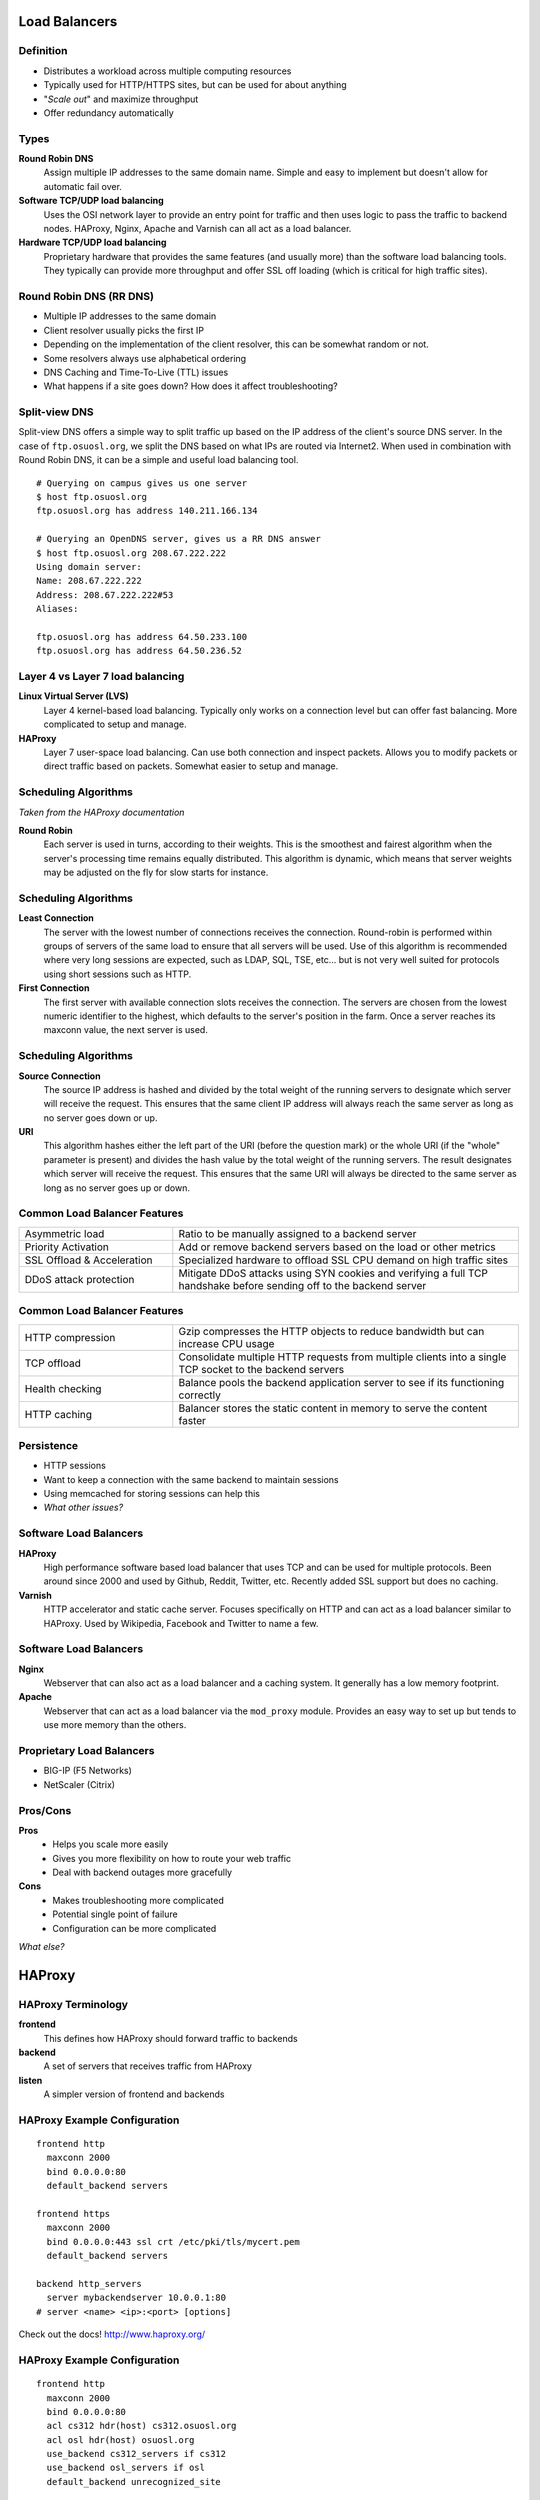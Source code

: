 .. _21_loadbalancer:

Load Balancers
==============

Definition
----------

* Distributes a workload across multiple computing resources
* Typically used for HTTP/HTTPS sites, but can be used for about anything
* "*Scale out*" and maximize throughput
* Offer redundancy automatically

Types
-----

**Round Robin DNS**
  Assign multiple IP addresses to the same domain name. Simple and easy to
  implement but doesn't allow for automatic fail over.

**Software TCP/UDP load balancing**
  Uses the OSI network layer to provide an entry point for traffic and then uses
  logic to pass the traffic to backend nodes. HAProxy, Nginx, Apache and Varnish
  can all act as a load balancer.

**Hardware TCP/UDP load balancing**
  Proprietary hardware that provides the same features (and usually more) than
  the software load balancing tools. They typically can provide more throughput
  and offer SSL off loading (which is critical for high traffic sites).

Round Robin DNS (RR DNS)
------------------------

* Multiple IP addresses to the same domain
* Client resolver usually picks the first IP
* Depending on the implementation of the client resolver, this can be somewhat
  random or not.
* Some resolvers always use alphabetical ordering
* DNS Caching and Time-To-Live (TTL) issues
* What happens if a site goes down? How does it affect troubleshooting?

Split-view DNS
--------------

Split-view DNS offers a simple way to split traffic up based on the IP address
of the client's source DNS server. In the case of ``ftp.osuosl.org``, we split
the DNS based on what IPs are routed via Internet2. When used in combination
with Round Robin DNS, it can be a simple and useful load balancing tool.

.. rst-class:: codeblock-sm

::

  # Querying on campus gives us one server
  $ host ftp.osuosl.org
  ftp.osuosl.org has address 140.211.166.134

  # Querying an OpenDNS server, gives us a RR DNS answer
  $ host ftp.osuosl.org 208.67.222.222
  Using domain server:
  Name: 208.67.222.222
  Address: 208.67.222.222#53
  Aliases:

  ftp.osuosl.org has address 64.50.233.100
  ftp.osuosl.org has address 64.50.236.52

Layer 4 vs Layer 7 load balancing
---------------------------------

**Linux Virtual Server (LVS)**
  Layer 4 kernel-based load balancing. Typically only works on a connection
  level but can offer fast balancing. More complicated to setup and manage.

**HAProxy**
  Layer 7 user-space load balancing. Can use both connection and inspect
  packets. Allows you to modify packets or direct traffic based on packets.
  Somewhat easier to setup and manage.

Scheduling Algorithms
---------------------

*Taken from the HAProxy documentation*

**Round Robin**
  Each server is used in turns, according to their weights.  This is the
  smoothest and fairest algorithm when the server's processing time remains
  equally distributed. This algorithm is dynamic, which means that server
  weights may be adjusted on the fly for slow starts for instance.

Scheduling Algorithms
---------------------

**Least Connection**
  The server with the lowest number of connections receives the connection.
  Round-robin is performed within groups of servers of the same load to ensure
  that all servers will be used. Use of this algorithm is recommended where very
  long sessions are expected, such as LDAP, SQL, TSE, etc... but is not very
  well suited for protocols using short sessions such as HTTP.

**First Connection**
  The first server with available connection slots receives the connection. The
  servers are chosen from the lowest numeric identifier to the highest, which
  defaults to the server's position in the farm.  Once a server reaches its
  maxconn value, the next server is used.

Scheduling Algorithms
---------------------

**Source Connection**
  The source IP address is hashed and divided by the total weight of the running
  servers to designate which server will receive the request. This ensures that
  the same client IP address will always reach the same server as long as no
  server goes down or up.

**URI**
  This algorithm hashes either the left part of the URI (before the question
  mark) or the whole URI (if the "whole" parameter is present) and divides the
  hash value by the total weight of the running servers. The result designates
  which server will receive the request.  This ensures that the same URI will
  always be directed to the same server as long as no server goes up or down.

Common Load Balancer Features
-----------------------------

.. csv-table::
  :widths: 40, 90

  Asymmetric load, Ratio to be manually assigned to a backend server
  Priority Activation, "Add or remove backend servers based on the load or other
  metrics"
  SSL Offload & Acceleration, "Specialized hardware to offload SSL CPU demand on
  high traffic sites"
  DDoS attack protection, "Mitigate DDoS attacks using SYN cookies and verifying
  a full TCP handshake before sending off to the backend server"

Common Load Balancer Features
-----------------------------

.. csv-table::
  :widths: 40, 90

  HTTP compression, "Gzip compresses the HTTP objects to reduce bandwidth but
  can increase CPU usage"
  TCP offload, "Consolidate multiple HTTP requests from multiple clients into a
  single TCP socket to the backend servers"
  Health checking, "Balance pools the backend application server to see if its
  functioning correctly"
  HTTP caching, "Balancer stores the static content in memory to serve the
  content faster"

Persistence
-----------

* HTTP sessions
* Want to keep a connection with the same backend to maintain sessions
* Using memcached for storing sessions can help this
* *What other issues?*

Software Load Balancers
-----------------------

**HAProxy**
  High performance software based load balancer that uses TCP and can be used
  for multiple protocols. Been around since 2000 and used by Github, Reddit,
  Twitter, etc. Recently added SSL support but does no caching.

**Varnish**
  HTTP accelerator and static cache server. Focuses specifically on HTTP and can
  act as a load balancer similar to HAProxy. Used by Wikipedia, Facebook and
  Twitter to name a few.

Software Load Balancers
-----------------------

**Nginx**
  Webserver that can also act as a load balancer and a caching system. It
  generally has a low memory footprint.

**Apache**
  Webserver that can act as a load balancer via the ``mod_proxy`` module.
  Provides an easy way to set up but tends to use more memory than the others.

Proprietary Load Balancers
--------------------------

* BIG-IP (F5 Networks)
* NetScaler (Citrix)

Pros/Cons
---------

**Pros**
  * Helps you scale more easily
  * Gives you more flexibility on how to route your web traffic
  * Deal with backend outages more gracefully

**Cons**
  * Makes troubleshooting more complicated
  * Potential single point of failure
  * Configuration can be more complicated

*What else?*

HAProxy
=======

HAProxy Terminology
-------------------

**frontend**
    This defines how HAProxy should forward traffic to backends

**backend**
    A set of servers that receives traffic from HAProxy

**listen**
    A simpler version of frontend and backends

HAProxy Example Configuration
-----------------------------

::

    frontend http
      maxconn 2000
      bind 0.0.0.0:80
      default_backend servers

    frontend https
      maxconn 2000
      bind 0.0.0.0:443 ssl crt /etc/pki/tls/mycert.pem
      default_backend servers

    backend http_servers
      server mybackendserver 10.0.0.1:80
    # server <name> <ip>:<port> [options]

Check out the docs! http://www.haproxy.org/

HAProxy Example Configuration
-----------------------------

::

    frontend http
      maxconn 2000
      bind 0.0.0.0:80
      acl cs312 hdr(host) cs312.osuosl.org
      acl osl hdr(host) osuosl.org
      use_backend cs312_servers if cs312
      use_backend osl_servers if osl
      default_backend unrecognized_site

    backend cs312_servers
      server cs312-1 10.0.0.1:80
      server cs312-2 10.0.0.2:80

    backend osl_servers
      server osl-1 10.0.1.1:80
      server osl-2 10.0.1.2:80

    backend unrecognized_site
      server others 10.0.255.1:80

Monday
======

* Bring your laptops!
* HW3 will be handed back

